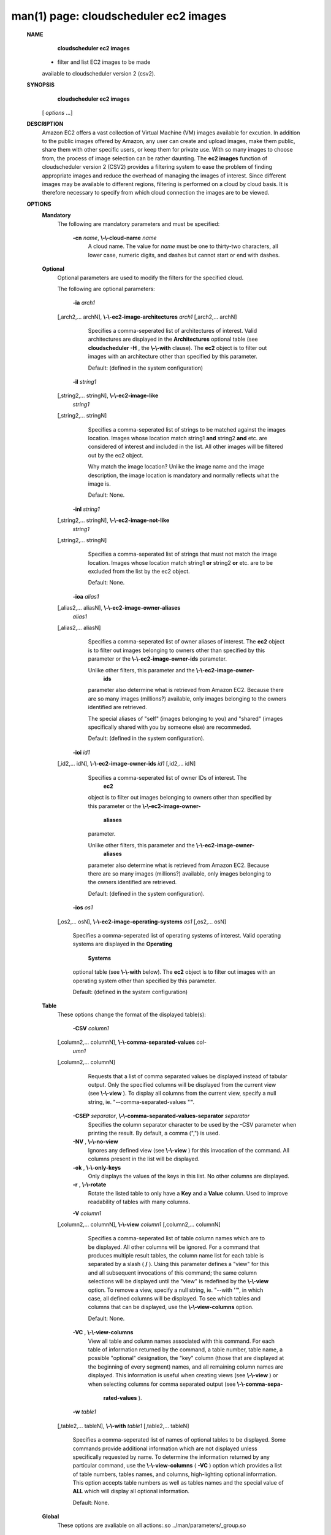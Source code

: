 .. File generated by /hepuser/crlb/Git/cloudscheduler/utilities/cli_doc_to_rst - DO NOT EDIT
..
.. To modify the contents of this file:
..   1. edit the man page file(s) ".../cloudscheduler/cli/man/csv2_ec2_images.1"
..   2. run the utility ".../cloudscheduler/utilities/cli_doc_to_rst"
..

man(1) page: cloudscheduler ec2 images
======================================

 
 
 
 **NAME** 
        **cloudscheduler  ec2  images** 
       -  filter  and  list EC2 images to be made
       available to cloudscheduler version 2 (csv2).
 
 **SYNOPSIS** 
        **cloudscheduler ec2 images** 
       [ *options*
       ...]
 
 **DESCRIPTION** 
       Amazon EC2 offers a vast collection  of  Virtual  Machine  (VM)  images
       available  for  excution.   In addition to the public images offered by
       Amazon, any user can create and upload images, make them public,  share
       them  with other specific users, or keep them for private use.  With so
       many images to choose from, the  process  of  image  selection  can  be
       rather  daunting.   The  **ec2 images** 
       function of cloudscheduler version 2
       (CSV2) provides a filtering system  to  ease  the  problem  of  finding
       appropriate  images  and  reduce the overhead of managing the images of
       interest.   Since  different  images  may  be  available  to  different
       regions,  filtering  is  performed  on  a  cloud by cloud basis.  It is
       therefore necessary to specify from which cloud connection  the  images
       are to be viewed.
 
 **OPTIONS** 
    **Mandatory** 
       The following are mandatory parameters and must be specified:
 
        **-cn**  *name*, **\\-\\-cloud-name**  *name*
              A  cloud  name.   The  value  for  *name*
              must be one to thirty-two
              characters, all lower case, numeric digits, and dashes but  
              cannot start or end with dashes.
 
    **Optional** 
       Optional  parameters  are  used to modify the filters for the specified
       cloud.
 
       The following are optional parameters:
 
        **-ia**  *arch1*
       [,arch2,... archN], **\\-\\-ec2-image-architectures**  *arch1*
       [,arch2,...
       archN]
              Specifies  a  comma-seperated list of architectures of interest.
              Valid architectures are displayed in the  **Architectures** 
              optional
              table  (see   **cloudscheduler  -H** ,
              the **\\-\\-with** 
              clause).  The **ec2** 
              object is to filter out images with an architecture  other  than
              specified by this parameter.
 
              Default: (defined in the system configuration)
 
        **-il**  *string1*
       [,string2,...        stringN], **\\-\\-ec2-image-like** 
        *string1*
       [,string2,... stringN]
              Specifies a  comma-seperated  list  of  strings  to  be  matched
              against  the  images  location.   Images  whose  location  match
              string1  **and** 
              string2 **and** 
              etc.  are  considered  of  interest  and
              included  in the list.  All other images will be filtered out by
              the ec2 object.
 
              Why match the image location? Unlike  the  image  name  and  the
              image  description, the image location is mandatory and normally
              reflects what the image is.
 
              Default: None.
 
        **-inl**  *string1*
       [,string2,...      stringN], **\\-\\-ec2-image-not-like** 
        *string1*
       [,string2,... stringN]
              Specifies  a comma-seperated list of strings that must not match
              the image location.  Images  whose  location  match  string1   **or** 
              string2   **or** 
              etc.  are  to  be excluded from the list by the ec2
              object.
 
              Default: None.
 
        **-ioa**  *alias1*
       [,alias2,...     aliasN], **\\-\\-ec2-image-owner-aliases** 
        *alias1*
       [,alias2,... aliasN]
              Specifies  a  comma-seperated list of owner aliases of interest.
              The  **ec2** 
              object is to filter out images belonging to owners other
              than  specified  by  this parameter or the  **\\-\\-ec2-image-owner-ids** 
              parameter.
 
              Unlike other filters, this parameter and the   **\\-\\-ec2-image-owner-** 
               **ids** 
              parameter also determine what is retrieved from Amazon EC2.
              Because there are so many  images  (millions?)  available,  only
              images belonging to the owners identified are retrieved.
 
              The  special  aliases  of  "self"  (images belonging to you) and
              "shared" (images specifically shared with you by  someone  else)
              are recommeded.
 
              Default: (defined in the system configuration).
 
        **-ioi**  *id1*
       [,id2,... idN], **\\-\\-ec2-image-owner-ids**  *id1*
       [,id2,... idN]
              Specifies  a comma-seperated list of owner IDs of interest.  The
               **ec2** 
              object is to filter out images  belonging  to  owners  other
              than  specified  by  this  parameter  or  the  **\\-\\-ec2-image-owner-** 
               **aliases** 
              parameter.
 
              Unlike other filters, this parameter and the   **\\-\\-ec2-image-owner-** 
               **aliases** 
              parameter  also determine what is retrieved from Amazon
              EC2. Because there are so  many  images  (millions?)  available,
              only images belonging to the owners identified are retrieved.
 
              Default: (defined in the system configuration).
 
        **-ios**  *os1*
       [,os2,... osN], **\\-\\-ec2-image-operating-systems**  *os1*
       [,os2,... osN]
              Specifies  a comma-seperated list of operating systems of 
              interest.  Valid operating systems are  displayed  in  the   **Operating** 
               **Systems** 
              optional table (see **\\-\\-with** 
              below).  The **ec2** 
              object is to
              filter out images with an operating system other than  specified
              by this parameter.
 
              Default: (defined in the system configuration)
 
    **Table** 
       These options change the format of the displayed table(s):
 
        **-CSV**  *column1*
       [,column2,...   columnN], **\\-\\-comma-separated-values**  *col-*
        *umn1*
       [,column2,... columnN]
              Requests that a list of  comma  separated  values  be  displayed
              instead  of  tabular output.  Only the specified columns will be
              displayed from the current view (see  **\\-\\-view** ).
              To  display  all
              columns  from  the  current  view,  specify  a  null string, ie.
              "--comma-separated-values ''".
 
 
        **-CSEP**  *separator*, **\\-\\-comma-separated-values-separator**  *separator*
              Specifies the column separator character to be used by the  -CSV
              parameter  when  printing the result.  By default, a comma (",")
              is used.
 
 
        **-NV** , **\\-\\-no-view** 
              Ignores any defined view (see  **\\-\\-view** 
              ) for this invocation of the
              command.  All columns present in the list will be displayed.
 
        **-ok** , **\\-\\-only-keys** 
              Only  displays  the  values  of the keys in this list.  No other
              columns are displayed.
 
        **-r** , **\\-\\-rotate** 
              Rotate the listed table to only have a  **Key** 
              and a **Value** 
              column.
              Used to improve readability of tables with many columns.
 
        **-V**  *column1*
       [,column2,... columnN], **\\-\\-view**  *column1*
       [,column2,... columnN]
              Specifies a comma-seperated list of table column names which are
              to be displayed.  All other columns will be ignored.  For a 
              command  that produces multiple result tables, the column name list
              for each table is separated by a slash ( **/** ).
              Using this
              parameter  defines a "view" for this and all subsequent invocations of
              this command; the same column selections will be displayed until
              the "view" is redefined by the  **\\-\\-view** 
              option.  To remove a view,
              specify a null string, ie.  "--with  ''",  in  which  case,  all
              defined columns will be displayed.  To see which tables and 
              columns that can be displayed, use the  **\\-\\-view-columns** 
              option.
 
              Default: None.
 
        **-VC** , **\\-\\-view-columns** 
              View all table and column names associated  with  this  command.
              For  each  table of information returned by the command, a table
              number, table name, a possible "optional" designation, the "key"
              column  (those that are displayed at the beginning of every 
              segment) names, and all remaining column names are displayed.  This
              information  is  useful when creating views (see  **\\-\\-view** 
              ) or when
              selecting columns for comma separated output (see   **\\-\\-comma-sepa-** 
               **rated-values** ).
 
        **-w**  *table1*
       [,table2,... tableN], **\\-\\-with**  *table1*
       [,table2,... tableN]
              Specifies  a comma-seperated list of names of optional tables to
              be displayed.   Some  commands  provide  additional  information
              which  are  not displayed unless specifically requested by name.
              To determine the information returned by any particular command,
              use the  **\\-\\-view-columns** 
              ( **-VC** 
              ) option which provides a list of
              table numbers, tables names, and columns,  high-lighting  optional
              information.   This  option  accepts  table  numbers  as well as
              tables names and the special value of  **ALL** 
              which will display all
              optional information.
 
              Default: None.
 
    **Global** 
       These   options   are   avaliable  on  all  actions:.so  
       ../man/parameters/_group.so
 
        **-H** , **\\-\\-long-help** 
              Requests the man page style help for the current command.   Long
              help can be requested for the  **cloudscheduler** 
              command, a specific
              object, or a specific object/action.
 
        **-h** , **\\-\\-help** 
              Requests short help  for  the  current  command.   Help  can  be
              requested  for the  **cloudscheduler** 
              command, a specific object, or
              a specific object/action.
 
        **-s**  *server*, **\\-\\-server**  *server*
              The name of the target server.  There must be an  entry  in  the
               **cloudscheduler  defaults** 
              that matches *server*
              and it must have an
              authentication method.
 
        **-v** , **\\-\\-version** 
              Requests that the versions of both the CLI client and  the  
              targeted server be printed in addition to any other command output.
 
        **-xA** , **\\-\\-expose-API** 
              Requests  trace  messages  detailing the API calls and responses
              issued and received by the  **cloudscheduler** 
              command.
 
 **EXAMPLES** 
       1.     View EC2 image filters and images together with optional  tables
               **Architecture Filter** 
              and **Owner Alias Filter** 
              :
 
              $ cloudscheduler ec2 images -cn amazon-east --with owner,arch
              Server: dev, Active User: crlb, Active Group: testing, User's Groups: ['crlb', 'demo', 'test', 'test-dev2', 'testing']
 
              EC2 Image Filters:

              +---------+-------------+-------------+--------------+--------+----------+-------------------+---------------+
              +         |             |           Owner            |      Images       |                   |               +
              +  Group  |    Cloud    |   Aliases         IDs      |  Like    Not Like | Operating Systems | Architectures +
              +=========+=============+=============+==============+========+==========+===================+===============+
              | testing | amazon-east | self,shared | 206029621532 | None   | None     | linux             | 32bit         |
              +---------+-------------+-------------+--------------+--------+----------+-------------------+---------------+

              Rows: 1
 
              Architecture Filter:

              +--------------+
              + Architecture +
              +==============+
              | 32bit        |
              | 64bit        |
              | arm64        |
              | xml          |
              +--------------+

              Rows: 4
 
              Owner Alias Filter:

              +-----------+
              + Alias     +
              +===========+
              | amazon    |
              | microsoft |
              | self      |
              | shared    |
              +-----------+

              Rows: 4
 
              EC2 Images:

              +-----------+----------------------------------------+--------------+--------+--------------+-------------+------------------+--------------+-------------+-------------+------------+--------------+
              +           |                                        |              |         Owner         |             |                  |              |             |             |            |              +
              +  Region   |                Location                |      ID      | Alias         ID      | Borrower ID | Operating System | Architecture | Disk Fromat |    Size     | Visibility | Last Updated +
              +===========+========================================+==============+========+==============+=============+==================+==============+=============+=============+============+==============+
              | us-east-1 | amazon/ami-vpc-nat-1.1.0-beta.i386-ebs | ami-2e1bc047 | amazon | 206029621532 | not_shared  | linux            | 32bit        | ebs         | 8           | 1          | 1557784233   |
              | us-east-1 | amazon/fedora-8-i386-v1.14-std         | ami-84db39ed | amazon | 206029621532 | not_shared  | linux            | 32bit        | ebs         | 15          | 1          | 1557784233   |
              | us-east-1 | amazon/ami-vpc-nat-1.0.0-beta.i386-ebs | ami-d8699bb1 | amazon | 206029621532 | not_shared  | linux            | 32bit        | ebs         | 8           | 1          | 1557784233   |
              +-----------+----------------------------------------+--------------+--------+--------------+-------------+------------------+--------------+-------------+-------------+------------+--------------+

              Rows: 3
              $
 
       2.     Update  the filter to list 64 bit images ( **\\-\\-image-architetures** ),
              include  Amazon  public  images  ( **\\-\\-imager-owner-aliases** ),
              and
              select only the latest SUSE distribution images ( **\\-\\-image-like** 
              ):
 
              $ cloudscheduler ec2 images -cn amazon-east -ia 64bit -ioa amazon,self,shared -il suse-sles-12-sp4
              Server: dev, Active User: crlb, Active Group: testing, User's Groups: ['crlb', 'demo', 'test', 'test-dev2', 'testing']
 
              EC2 Image Filters:

              +---------+-------------+--------------------+--------------+------------------+----------+-------------------+---------------+
              +         |             |               Owner               |           Images            |                   |               +
              +  Group  |    Cloud    |      Aliases             IDs      |       Like         Not Like | Operating Systems | Architectures +
              +=========+=============+====================+==============+==================+==========+===================+===============+
              | testing | amazon-east | amazon,self,shared | 206029621532 | suse-sles-12-sp4 | None     | linux             | 64bit         |
              +---------+-------------+--------------------+--------------+------------------+----------+-------------------+---------------+

              Rows: 1
 
              EC2 Images:

              +-----------+-------------------------------------------------------+-----------------------+--------+--------------+-------------+------------------+--------------+-------------+-------------+------------+--------------+
              +           |                                                       |                       |         Owner         |             |                  |              |             |             |            |              +
              +  Region   |                       Location                        |          ID           | Alias         ID      | Borrower ID | Operating System | Architecture | Disk Fromat |    Size     | Visibility | Last Updated +
              +===========+=======================================================+=======================+========+==============+=============+==================+==============+=============+=============+============+==============+
              | us-east-1 | amazon/suse-sles-12-sp4-byos-v20190314-hvm-ssd-x86_64 | ami-016ddc817bedb3d8e | amazon | 013907871322 | not_shared  | linux            | 64bit        | ebs         | 10          | 1          | 1557784233   |
              | us-east-1 | amazon/suse-sles-12-sp4-v20190314-ecs-hvm-ssd-x86_64  | ami-0295228f2225d55a9 | amazon | 013907871322 | not_shared  | linux            | 64bit        | ebs         | 10          | 1          | 1557784233   |
              | us-east-1 | amazon/suse-sles-12-sp4-v20190314-hvm-ssd-x86_64      | ami-0787571b4033204ad | amazon | 013907871322 | not_shared  | linux            | 64bit        | ebs         | 10          | 1          | 1557784233   |
              | us-east-1 | amazon/suse-sles-12-sp4-byos-v20181212-hvm-ssd-x86_64 | ami-0ba0b96806bf03d31 | amazon | 013907871322 | not_shared  | linux            | 64bit        | ebs         | 10          | 1          | 1557784233   |
              | us-east-1 | amazon/suse-sles-12-sp4-v20181212-hvm-ssd-x86_64      | ami-0c55353c85ac52c96 | amazon | 013907871322 | not_shared  | linux            | 64bit        | ebs         | 10          | 1          | 1557784233   |
              | us-east-1 | amazon/suse-sles-12-sp4-v20181212-ecs-hvm-ssd-x86_64  | ami-0cc46b3d7956578d4 | amazon | 013907871322 | not_shared  | linux            | 64bit        | ebs         | 10          | 1          | 1557784233   |
              +-----------+-------------------------------------------------------+-----------------------+--------+--------------+-------------+------------------+--------------+-------------+-------------+------------+--------------+

              Rows: 6
              $
 
 **SEE ALSO** 
        **csv2** 
       (1) **csv2_ec2** 
       (1) **csv2_ec2_instance_types** 
       (1)
 
 
 
cloudscheduler version 2        7 November 2018              cloudscheduler(1)
 

.. note:: The results of an SQL query will be formatted differently from the Restructured Text tables shown above.

